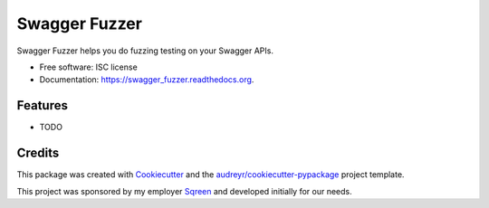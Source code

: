 ===============================
Swagger Fuzzer
===============================

.. image:: https://img.shields.io/pypi/v/swagger_fuzzer.svg
        :target: https://pypi.python.org/pypi/swagger_fuzzer

.. image:: https://img.shields.io/travis/lothiraldan/swagger_fuzzer.svg
        :target: https://travis-ci.org/lothiraldan/swagger_fuzzer

.. image:: https://readthedocs.org/projects/swagger_fuzzer/badge/?version=latest
        :target: https://readthedocs.org/projects/swagger_fuzzer/?badge=latest
        :alt: Documentation Status


Swagger Fuzzer helps you do fuzzing testing on your Swagger APIs.

* Free software: ISC license
* Documentation: https://swagger_fuzzer.readthedocs.org.

Features
--------

* TODO

Credits
---------

This package was created with Cookiecutter_ and the `audreyr/cookiecutter-pypackage`_ project template.

This project was sponsored by my employer Sqreen_ and developed initially for our needs.

.. _Cookiecutter: https://github.com/audreyr/cookiecutter
.. _Sqreen: https://www.sqreen.io
.. _`audreyr/cookiecutter-pypackage`: https://github.com/audreyr/cookiecutter-pypackage

